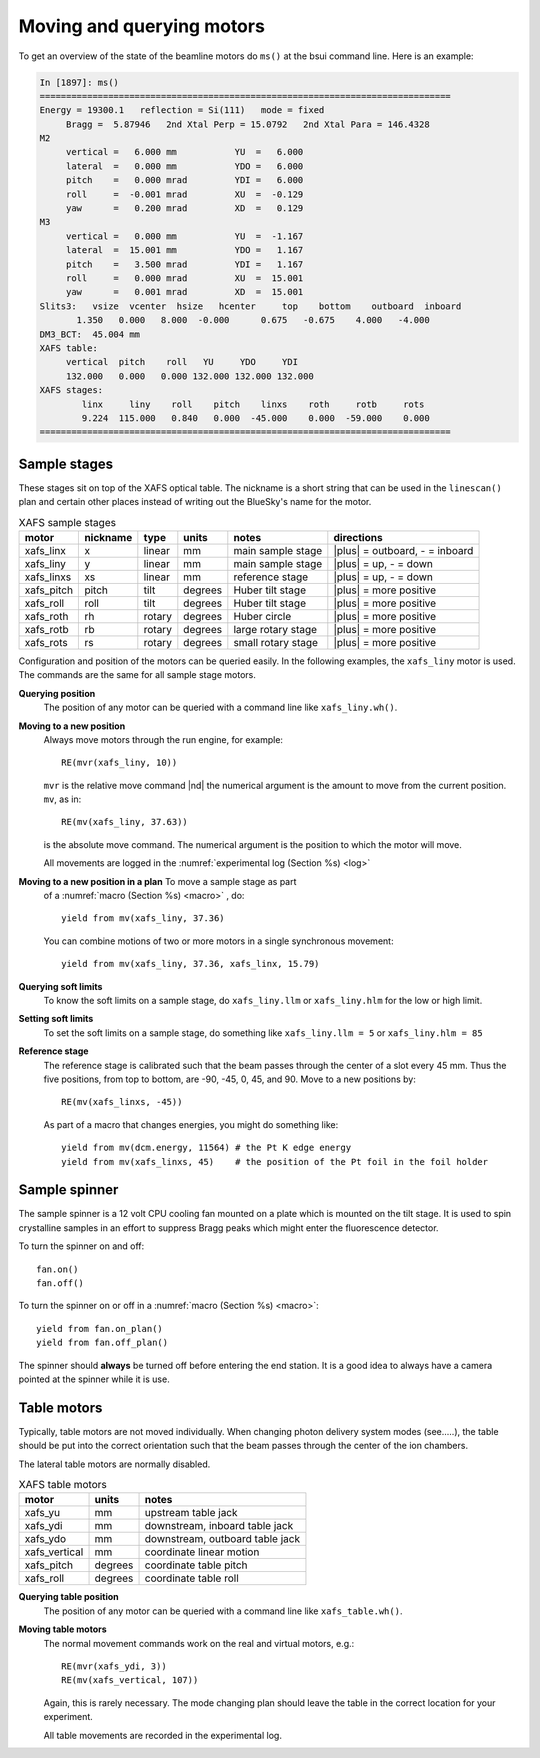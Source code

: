 ..
   This manual is copyright 2018 Bruce Ravel and released under
   The Creative Commons Attribution-ShareAlike License
   http://creativecommons.org/licenses/by-sa/3.0/


.. _motors:

Moving and querying motors
==========================

To get an overview of the state of the beamline motors do ``ms()`` at
the bsui command line.  Here is an example:

.. code-block:: text

   In [1897]: ms()
   ==============================================================================
   Energy = 19300.1   reflection = Si(111)   mode = fixed
        Bragg =  5.87946   2nd Xtal Perp = 15.0792   2nd Xtal Para = 146.4328
   M2
        vertical =   6.000 mm           YU  =   6.000
        lateral  =   0.000 mm           YDO =   6.000
        pitch    =   0.000 mrad         YDI =   6.000
        roll     =  -0.001 mrad         XU  =  -0.129
        yaw      =   0.200 mrad         XD  =   0.129
   M3
        vertical =   0.000 mm           YU  =  -1.167
        lateral  =  15.001 mm           YDO =   1.167
        pitch    =   3.500 mrad         YDI =   1.167
        roll     =   0.000 mrad         XU  =  15.001
        yaw      =   0.001 mrad         XD  =  15.001
   Slits3:   vsize  vcenter  hsize   hcenter     top    bottom    outboard  inboard
          1.350   0.000   8.000  -0.000      0.675   -0.675    4.000   -4.000
   DM3_BCT:  45.004 mm
   XAFS table:
        vertical  pitch    roll   YU     YDO     YDI
        132.000   0.000   0.000 132.000 132.000 132.000
   XAFS stages:
           linx     liny    roll    pitch    linxs    roth     rotb     rots
           9.224  115.000   0.840   0.000  -45.000    0.000  -59.000    0.000
   ==============================================================================



Sample stages
-------------

These stages sit on top of the XAFS optical table.  The nickname is a
short string that can be used in the ``linescan()`` plan and certain
other places instead of writing out the BlueSky's name for the motor.

.. table:: XAFS sample stages
   :name:  xafs-stages

   ========== ========= ===========  =========  ===================  ===============================
   motor      nickname  type         units      notes                directions
   ========== ========= ===========  =========  ===================  ===============================
   xafs_linx  x         linear       mm         main sample stage    |plus| = outboard, - = inboard
   xafs_liny  y         linear       mm         main sample stage    |plus| = up, - = down
   xafs_linxs xs        linear       mm         reference stage      |plus| = up, - = down
   xafs_pitch pitch     tilt         degrees    Huber tilt stage     |plus| = more positive
   xafs_roll  roll      tilt         degrees    Huber tilt stage     |plus| = more positive
   xafs_roth  rh        rotary       degrees    Huber circle         |plus| = more positive
   xafs_rotb  rb        rotary       degrees    large rotary stage   |plus| = more positive
   xafs_rots  rs        rotary       degrees    small rotary stage   |plus| = more positive
   ========== ========= ===========  =========  ===================  ===============================

Configuration and position of the motors can be queried easily.  In
the following examples, the ``xafs_liny`` motor is used.  The commands
are the same for all sample stage motors.

**Querying position**
   The position of any motor can be queried with a command line like
   ``xafs_liny.wh()``. 

**Moving to a new position**
   Always move motors through the run engine, for example: ::

      RE(mvr(xafs_liny, 10))

   ``mvr`` is the relative move command |nd| the numerical argument is
   the amount to move from the current position. ``mv``, as in::

      RE(mv(xafs_liny, 37.63))

   is the absolute move command.  The numerical argument is the
   position to which the motor will move.

   All movements are logged in the :numref:`experimental log (Section %s) <log>`

**Moving to a new position in a plan** To move a sample stage as part
   of a :numref:`macro (Section %s) <macro>` , do::

     yield from mv(xafs_liny, 37.36)

   You can combine motions of two or more motors in a single
   synchronous movement::

     yield from mv(xafs_liny, 37.36, xafs_linx, 15.79)


**Querying soft limits**
   To know the soft limits on a sample stage, do ``xafs_liny.llm`` or
   ``xafs_liny.hlm`` for the low or high limit.

**Setting soft limits**
   To set the soft limits on a sample stage, do something like
   ``xafs_liny.llm = 5`` or ``xafs_liny.hlm = 85``

**Reference stage**
   The reference stage is calibrated such that the beam passes through
   the center of a slot every 45 mm.  Thus the five positions, from
   top to bottom, are -90, -45, 0, 45, and 90.  Move to a new
   positions by::

     RE(mv(xafs_linxs, -45))

   As part of a macro that changes energies, you might do something
   like::

     yield from mv(dcm.energy, 11564) # the Pt K edge energy
     yield from mv(xafs_linxs, 45)    # the position of the Pt foil in the foil holder

Sample spinner
--------------

The sample spinner is a 12 volt CPU cooling fan mounted on a plate
which is mounted on the tilt stage.  It is used to spin crystalline
samples in an effort to suppress Bragg peaks which might enter the
fluorescence detector.

To turn the spinner on and off::

   fan.on()
   fan.off()

To turn the spinner on or off in a :numref:`macro (Section %s) <macro>`::

   yield from fan.on_plan()
   yield from fan.off_plan()

The spinner should **always** be turned off before entering the end
station.  It is a good idea to always have a camera pointed at the
spinner while it is use.

Table motors
------------

Typically, table motors are not moved individually.  When changing
photon delivery system modes (see.....), the table should be put into
the correct orientation such that the beam passes through the center
of the ion chambers.

The lateral table motors are normally disabled.


.. table:: XAFS table motors
   :name:  xafs-table

   ==============   ========  =================================
   motor            units     notes
   ==============   ========  =================================
   xafs_yu          mm        upstream table jack
   xafs_ydi         mm        downstream, inboard table jack
   xafs_ydo         mm        downstream, outboard table jack
   xafs_vertical    mm        coordinate linear motion
   xafs_pitch       degrees   coordinate table pitch
   xafs_roll        degrees   coordinate table roll
   ==============   ========  =================================


**Querying table position**
   The position of any motor can be queried with a command line like
   ``xafs_table.wh()``.

**Moving table motors**
   The normal movement commands work on the real and virtual motors,
   e.g.::

      RE(mvr(xafs_ydi, 3))
      RE(mv(xafs_vertical, 107))

   Again, this is rarely necessary.  The mode changing plan should
   leave the table in the correct location for your experiment.

   All table movements are recorded in the experimental log.

